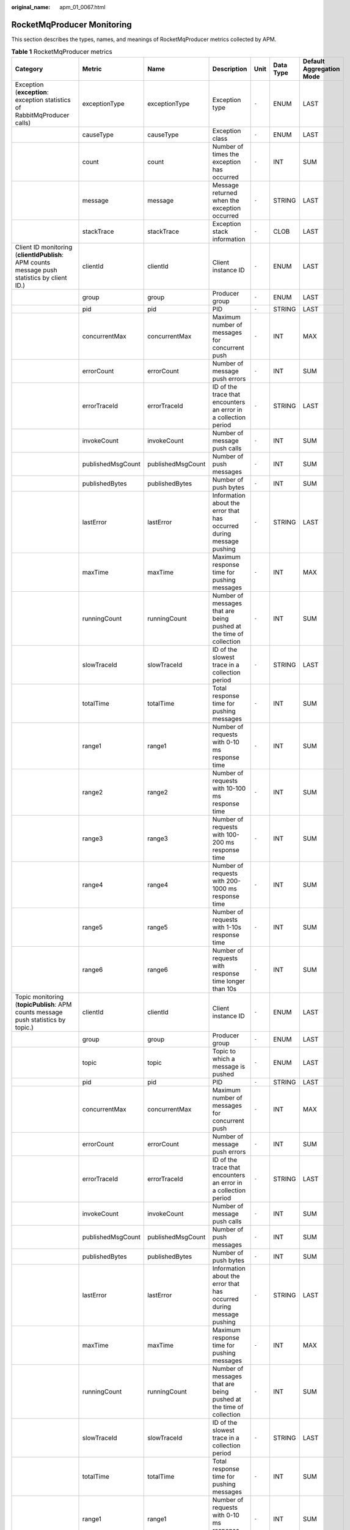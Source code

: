 :original_name: apm_01_0067.html

.. _apm_01_0067:

RocketMqProducer Monitoring
===========================

This section describes the types, names, and meanings of RocketMqProducer metrics collected by APM.

.. table:: **Table 1** RocketMqProducer metrics

   +------------------------------------------------------------------------------------------------------------+-------------------+-------------------+----------------------------------------------------------------------------------------+-------+-----------+--------------------------+
   | Category                                                                                                   | Metric            | Name              | Description                                                                            | Unit  | Data Type | Default Aggregation Mode |
   +============================================================================================================+===================+===================+========================================================================================+=======+===========+==========================+
   | Exception (**exception**: exception statistics of RabbitMqProducer calls)                                  | exceptionType     | exceptionType     | Exception type                                                                         | ``-`` | ENUM      | LAST                     |
   +------------------------------------------------------------------------------------------------------------+-------------------+-------------------+----------------------------------------------------------------------------------------+-------+-----------+--------------------------+
   |                                                                                                            | causeType         | causeType         | Exception class                                                                        | ``-`` | ENUM      | LAST                     |
   +------------------------------------------------------------------------------------------------------------+-------------------+-------------------+----------------------------------------------------------------------------------------+-------+-----------+--------------------------+
   |                                                                                                            | count             | count             | Number of times the exception has occurred                                             | ``-`` | INT       | SUM                      |
   +------------------------------------------------------------------------------------------------------------+-------------------+-------------------+----------------------------------------------------------------------------------------+-------+-----------+--------------------------+
   |                                                                                                            | message           | message           | Message returned when the exception occurred                                           | ``-`` | STRING    | LAST                     |
   +------------------------------------------------------------------------------------------------------------+-------------------+-------------------+----------------------------------------------------------------------------------------+-------+-----------+--------------------------+
   |                                                                                                            | stackTrace        | stackTrace        | Exception stack information                                                            | ``-`` | CLOB      | LAST                     |
   +------------------------------------------------------------------------------------------------------------+-------------------+-------------------+----------------------------------------------------------------------------------------+-------+-----------+--------------------------+
   | Client ID monitoring (**clientIdPublish**: APM counts message push statistics by client ID.)               | clientId          | clientId          | Client instance ID                                                                     | ``-`` | ENUM      | LAST                     |
   +------------------------------------------------------------------------------------------------------------+-------------------+-------------------+----------------------------------------------------------------------------------------+-------+-----------+--------------------------+
   |                                                                                                            | group             | group             | Producer group                                                                         | ``-`` | ENUM      | LAST                     |
   +------------------------------------------------------------------------------------------------------------+-------------------+-------------------+----------------------------------------------------------------------------------------+-------+-----------+--------------------------+
   |                                                                                                            | pid               | pid               | PID                                                                                    | ``-`` | STRING    | LAST                     |
   +------------------------------------------------------------------------------------------------------------+-------------------+-------------------+----------------------------------------------------------------------------------------+-------+-----------+--------------------------+
   |                                                                                                            | concurrentMax     | concurrentMax     | Maximum number of messages for concurrent push                                         | ``-`` | INT       | MAX                      |
   +------------------------------------------------------------------------------------------------------------+-------------------+-------------------+----------------------------------------------------------------------------------------+-------+-----------+--------------------------+
   |                                                                                                            | errorCount        | errorCount        | Number of message push errors                                                          | ``-`` | INT       | SUM                      |
   +------------------------------------------------------------------------------------------------------------+-------------------+-------------------+----------------------------------------------------------------------------------------+-------+-----------+--------------------------+
   |                                                                                                            | errorTraceId      | errorTraceId      | ID of the trace that encounters an error in a collection period                        | ``-`` | STRING    | LAST                     |
   +------------------------------------------------------------------------------------------------------------+-------------------+-------------------+----------------------------------------------------------------------------------------+-------+-----------+--------------------------+
   |                                                                                                            | invokeCount       | invokeCount       | Number of message push calls                                                           | ``-`` | INT       | SUM                      |
   +------------------------------------------------------------------------------------------------------------+-------------------+-------------------+----------------------------------------------------------------------------------------+-------+-----------+--------------------------+
   |                                                                                                            | publishedMsgCount | publishedMsgCount | Number of push messages                                                                | ``-`` | INT       | SUM                      |
   +------------------------------------------------------------------------------------------------------------+-------------------+-------------------+----------------------------------------------------------------------------------------+-------+-----------+--------------------------+
   |                                                                                                            | publishedBytes    | publishedBytes    | Number of push bytes                                                                   | ``-`` | INT       | SUM                      |
   +------------------------------------------------------------------------------------------------------------+-------------------+-------------------+----------------------------------------------------------------------------------------+-------+-----------+--------------------------+
   |                                                                                                            | lastError         | lastError         | Information about the error that has occurred during message pushing                   | ``-`` | STRING    | LAST                     |
   +------------------------------------------------------------------------------------------------------------+-------------------+-------------------+----------------------------------------------------------------------------------------+-------+-----------+--------------------------+
   |                                                                                                            | maxTime           | maxTime           | Maximum response time for pushing messages                                             | ``-`` | INT       | MAX                      |
   +------------------------------------------------------------------------------------------------------------+-------------------+-------------------+----------------------------------------------------------------------------------------+-------+-----------+--------------------------+
   |                                                                                                            | runningCount      | runningCount      | Number of messages that are being pushed at the time of collection                     | ``-`` | INT       | SUM                      |
   +------------------------------------------------------------------------------------------------------------+-------------------+-------------------+----------------------------------------------------------------------------------------+-------+-----------+--------------------------+
   |                                                                                                            | slowTraceId       | slowTraceId       | ID of the slowest trace in a collection period                                         | ``-`` | STRING    | LAST                     |
   +------------------------------------------------------------------------------------------------------------+-------------------+-------------------+----------------------------------------------------------------------------------------+-------+-----------+--------------------------+
   |                                                                                                            | totalTime         | totalTime         | Total response time for pushing messages                                               | ``-`` | INT       | SUM                      |
   +------------------------------------------------------------------------------------------------------------+-------------------+-------------------+----------------------------------------------------------------------------------------+-------+-----------+--------------------------+
   |                                                                                                            | range1            | range1            | Number of requests with 0-10 ms response time                                          | ``-`` | INT       | SUM                      |
   +------------------------------------------------------------------------------------------------------------+-------------------+-------------------+----------------------------------------------------------------------------------------+-------+-----------+--------------------------+
   |                                                                                                            | range2            | range2            | Number of requests with 10-100 ms response time                                        | ``-`` | INT       | SUM                      |
   +------------------------------------------------------------------------------------------------------------+-------------------+-------------------+----------------------------------------------------------------------------------------+-------+-----------+--------------------------+
   |                                                                                                            | range3            | range3            | Number of requests with 100-200 ms response time                                       | ``-`` | INT       | SUM                      |
   +------------------------------------------------------------------------------------------------------------+-------------------+-------------------+----------------------------------------------------------------------------------------+-------+-----------+--------------------------+
   |                                                                                                            | range4            | range4            | Number of requests with 200-1000 ms response time                                      | ``-`` | INT       | SUM                      |
   +------------------------------------------------------------------------------------------------------------+-------------------+-------------------+----------------------------------------------------------------------------------------+-------+-----------+--------------------------+
   |                                                                                                            | range5            | range5            | Number of requests with 1-10s response time                                            | ``-`` | INT       | SUM                      |
   +------------------------------------------------------------------------------------------------------------+-------------------+-------------------+----------------------------------------------------------------------------------------+-------+-----------+--------------------------+
   |                                                                                                            | range6            | range6            | Number of requests with response time longer than 10s                                  | ``-`` | INT       | SUM                      |
   +------------------------------------------------------------------------------------------------------------+-------------------+-------------------+----------------------------------------------------------------------------------------+-------+-----------+--------------------------+
   | Topic monitoring (**topicPublish**: APM counts message push statistics by topic.)                          | clientId          | clientId          | Client instance ID                                                                     | ``-`` | ENUM      | LAST                     |
   +------------------------------------------------------------------------------------------------------------+-------------------+-------------------+----------------------------------------------------------------------------------------+-------+-----------+--------------------------+
   |                                                                                                            | group             | group             | Producer group                                                                         | ``-`` | ENUM      | LAST                     |
   +------------------------------------------------------------------------------------------------------------+-------------------+-------------------+----------------------------------------------------------------------------------------+-------+-----------+--------------------------+
   |                                                                                                            | topic             | topic             | Topic to which a message is pushed                                                     | ``-`` | ENUM      | LAST                     |
   +------------------------------------------------------------------------------------------------------------+-------------------+-------------------+----------------------------------------------------------------------------------------+-------+-----------+--------------------------+
   |                                                                                                            | pid               | pid               | PID                                                                                    | ``-`` | STRING    | LAST                     |
   +------------------------------------------------------------------------------------------------------------+-------------------+-------------------+----------------------------------------------------------------------------------------+-------+-----------+--------------------------+
   |                                                                                                            | concurrentMax     | concurrentMax     | Maximum number of messages for concurrent push                                         | ``-`` | INT       | MAX                      |
   +------------------------------------------------------------------------------------------------------------+-------------------+-------------------+----------------------------------------------------------------------------------------+-------+-----------+--------------------------+
   |                                                                                                            | errorCount        | errorCount        | Number of message push errors                                                          | ``-`` | INT       | SUM                      |
   +------------------------------------------------------------------------------------------------------------+-------------------+-------------------+----------------------------------------------------------------------------------------+-------+-----------+--------------------------+
   |                                                                                                            | errorTraceId      | errorTraceId      | ID of the trace that encounters an error in a collection period                        | ``-`` | STRING    | LAST                     |
   +------------------------------------------------------------------------------------------------------------+-------------------+-------------------+----------------------------------------------------------------------------------------+-------+-----------+--------------------------+
   |                                                                                                            | invokeCount       | invokeCount       | Number of message push calls                                                           | ``-`` | INT       | SUM                      |
   +------------------------------------------------------------------------------------------------------------+-------------------+-------------------+----------------------------------------------------------------------------------------+-------+-----------+--------------------------+
   |                                                                                                            | publishedMsgCount | publishedMsgCount | Number of push messages                                                                | ``-`` | INT       | SUM                      |
   +------------------------------------------------------------------------------------------------------------+-------------------+-------------------+----------------------------------------------------------------------------------------+-------+-----------+--------------------------+
   |                                                                                                            | publishedBytes    | publishedBytes    | Number of push bytes                                                                   | ``-`` | INT       | SUM                      |
   +------------------------------------------------------------------------------------------------------------+-------------------+-------------------+----------------------------------------------------------------------------------------+-------+-----------+--------------------------+
   |                                                                                                            | lastError         | lastError         | Information about the error that has occurred during message pushing                   | ``-`` | STRING    | LAST                     |
   +------------------------------------------------------------------------------------------------------------+-------------------+-------------------+----------------------------------------------------------------------------------------+-------+-----------+--------------------------+
   |                                                                                                            | maxTime           | maxTime           | Maximum response time for pushing messages                                             | ``-`` | INT       | MAX                      |
   +------------------------------------------------------------------------------------------------------------+-------------------+-------------------+----------------------------------------------------------------------------------------+-------+-----------+--------------------------+
   |                                                                                                            | runningCount      | runningCount      | Number of messages that are being pushed at the time of collection                     | ``-`` | INT       | SUM                      |
   +------------------------------------------------------------------------------------------------------------+-------------------+-------------------+----------------------------------------------------------------------------------------+-------+-----------+--------------------------+
   |                                                                                                            | slowTraceId       | slowTraceId       | ID of the slowest trace in a collection period                                         | ``-`` | STRING    | LAST                     |
   +------------------------------------------------------------------------------------------------------------+-------------------+-------------------+----------------------------------------------------------------------------------------+-------+-----------+--------------------------+
   |                                                                                                            | totalTime         | totalTime         | Total response time for pushing messages                                               | ``-`` | INT       | SUM                      |
   +------------------------------------------------------------------------------------------------------------+-------------------+-------------------+----------------------------------------------------------------------------------------+-------+-----------+--------------------------+
   |                                                                                                            | range1            | range1            | Number of requests with 0-10 ms response time                                          | ``-`` | INT       | SUM                      |
   +------------------------------------------------------------------------------------------------------------+-------------------+-------------------+----------------------------------------------------------------------------------------+-------+-----------+--------------------------+
   |                                                                                                            | range2            | range2            | Number of requests with 10-100 ms response time                                        | ``-`` | INT       | SUM                      |
   +------------------------------------------------------------------------------------------------------------+-------------------+-------------------+----------------------------------------------------------------------------------------+-------+-----------+--------------------------+
   |                                                                                                            | range3            | range3            | Number of requests with 100-200 ms response time                                       | ``-`` | INT       | SUM                      |
   +------------------------------------------------------------------------------------------------------------+-------------------+-------------------+----------------------------------------------------------------------------------------+-------+-----------+--------------------------+
   |                                                                                                            | range4            | range4            | Number of requests with 200-1000 ms response time                                      | ``-`` | INT       | SUM                      |
   +------------------------------------------------------------------------------------------------------------+-------------------+-------------------+----------------------------------------------------------------------------------------+-------+-----------+--------------------------+
   |                                                                                                            | range5            | range5            | Number of requests with 1-10s response time                                            | ``-`` | INT       | SUM                      |
   +------------------------------------------------------------------------------------------------------------+-------------------+-------------------+----------------------------------------------------------------------------------------+-------+-----------+--------------------------+
   |                                                                                                            | range6            | range6            | Number of requests with response time longer than 10s                                  | ``-`` | INT       | SUM                      |
   +------------------------------------------------------------------------------------------------------------+-------------------+-------------------+----------------------------------------------------------------------------------------+-------+-----------+--------------------------+
   | Queue monitoring (**queuePublish**: APM counts message push statistics by queue.)                          | clientId          | clientId          | Client instance ID                                                                     | ``-`` | ENUM      | LAST                     |
   +------------------------------------------------------------------------------------------------------------+-------------------+-------------------+----------------------------------------------------------------------------------------+-------+-----------+--------------------------+
   |                                                                                                            | group             | group             | Producer group                                                                         | ``-`` | ENUM      | LAST                     |
   +------------------------------------------------------------------------------------------------------------+-------------------+-------------------+----------------------------------------------------------------------------------------+-------+-----------+--------------------------+
   |                                                                                                            | queue             | queue             | Message queue ID                                                                       | ``-`` | ENUM      | LAST                     |
   +------------------------------------------------------------------------------------------------------------+-------------------+-------------------+----------------------------------------------------------------------------------------+-------+-----------+--------------------------+
   |                                                                                                            | pid               | pid               | PID                                                                                    | ``-`` | STRING    | LAST                     |
   +------------------------------------------------------------------------------------------------------------+-------------------+-------------------+----------------------------------------------------------------------------------------+-------+-----------+--------------------------+
   |                                                                                                            | concurrentMax     | concurrentMax     | Maximum number of messages for concurrent push                                         | ``-`` | INT       | MAX                      |
   +------------------------------------------------------------------------------------------------------------+-------------------+-------------------+----------------------------------------------------------------------------------------+-------+-----------+--------------------------+
   |                                                                                                            | errorCount        | errorCount        | Number of message push errors                                                          | ``-`` | INT       | SUM                      |
   +------------------------------------------------------------------------------------------------------------+-------------------+-------------------+----------------------------------------------------------------------------------------+-------+-----------+--------------------------+
   |                                                                                                            | errorTraceId      | errorTraceId      | ID of the trace that encounters an error in a collection period                        | ``-`` | STRING    | LAST                     |
   +------------------------------------------------------------------------------------------------------------+-------------------+-------------------+----------------------------------------------------------------------------------------+-------+-----------+--------------------------+
   |                                                                                                            | invokeCount       | invokeCount       | Number of message push calls                                                           | ``-`` | INT       | SUM                      |
   +------------------------------------------------------------------------------------------------------------+-------------------+-------------------+----------------------------------------------------------------------------------------+-------+-----------+--------------------------+
   |                                                                                                            | publishedMsgCount | publishedMsgCount | Number of push messages                                                                | ``-`` | INT       | SUM                      |
   +------------------------------------------------------------------------------------------------------------+-------------------+-------------------+----------------------------------------------------------------------------------------+-------+-----------+--------------------------+
   |                                                                                                            | publishedBytes    | publishedBytes    | Number of push bytes                                                                   | ``-`` | INT       | SUM                      |
   +------------------------------------------------------------------------------------------------------------+-------------------+-------------------+----------------------------------------------------------------------------------------+-------+-----------+--------------------------+
   |                                                                                                            | lastError         | lastError         | Information about the error that has occurred during message pushing                   | ``-`` | STRING    | LAST                     |
   +------------------------------------------------------------------------------------------------------------+-------------------+-------------------+----------------------------------------------------------------------------------------+-------+-----------+--------------------------+
   |                                                                                                            | maxTime           | maxTime           | Maximum response time for pushing messages                                             | ``-`` | INT       | MAX                      |
   +------------------------------------------------------------------------------------------------------------+-------------------+-------------------+----------------------------------------------------------------------------------------+-------+-----------+--------------------------+
   |                                                                                                            | runningCount      | runningCount      | Number of messages that are being pushed at the time of collection                     | ``-`` | INT       | SUM                      |
   +------------------------------------------------------------------------------------------------------------+-------------------+-------------------+----------------------------------------------------------------------------------------+-------+-----------+--------------------------+
   |                                                                                                            | slowTraceId       | slowTraceId       | ID of the slowest trace in a collection period                                         | ``-`` | STRING    | LAST                     |
   +------------------------------------------------------------------------------------------------------------+-------------------+-------------------+----------------------------------------------------------------------------------------+-------+-----------+--------------------------+
   |                                                                                                            | totalTime         | totalTime         | Total response time for pushing messages                                               | ``-`` | INT       | SUM                      |
   +------------------------------------------------------------------------------------------------------------+-------------------+-------------------+----------------------------------------------------------------------------------------+-------+-----------+--------------------------+
   |                                                                                                            | range1            | range1            | Number of requests with 0-10 ms response time                                          | ``-`` | INT       | SUM                      |
   +------------------------------------------------------------------------------------------------------------+-------------------+-------------------+----------------------------------------------------------------------------------------+-------+-----------+--------------------------+
   |                                                                                                            | range2            | range2            | Number of requests with 10-100 ms response time                                        | ``-`` | INT       | SUM                      |
   +------------------------------------------------------------------------------------------------------------+-------------------+-------------------+----------------------------------------------------------------------------------------+-------+-----------+--------------------------+
   |                                                                                                            | range3            | range3            | Number of requests with 100-200 ms response time                                       | ``-`` | INT       | SUM                      |
   +------------------------------------------------------------------------------------------------------------+-------------------+-------------------+----------------------------------------------------------------------------------------+-------+-----------+--------------------------+
   |                                                                                                            | range4            | range4            | Number of requests with 200-1000 ms response time                                      | ``-`` | INT       | SUM                      |
   +------------------------------------------------------------------------------------------------------------+-------------------+-------------------+----------------------------------------------------------------------------------------+-------+-----------+--------------------------+
   |                                                                                                            | range5            | range5            | Number of requests with 1-10s response time                                            | ``-`` | INT       | SUM                      |
   +------------------------------------------------------------------------------------------------------------+-------------------+-------------------+----------------------------------------------------------------------------------------+-------+-----------+--------------------------+
   |                                                                                                            | range6            | range6            | Number of requests with response time longer than 10s                                  | ``-`` | INT       | SUM                      |
   +------------------------------------------------------------------------------------------------------------+-------------------+-------------------+----------------------------------------------------------------------------------------+-------+-----------+--------------------------+
   | Broker monitoring (**brokerPublish**: APM counts message push statistics by broker.)                       | clientId          | clientId          | Client instance ID                                                                     | ``-`` | ENUM      | LAST                     |
   +------------------------------------------------------------------------------------------------------------+-------------------+-------------------+----------------------------------------------------------------------------------------+-------+-----------+--------------------------+
   |                                                                                                            | group             | group             | Producer group                                                                         | ``-`` | ENUM      | LAST                     |
   +------------------------------------------------------------------------------------------------------------+-------------------+-------------------+----------------------------------------------------------------------------------------+-------+-----------+--------------------------+
   |                                                                                                            | broker            | broker            | Broker address                                                                         | ``-`` | ENUM      | LAST                     |
   +------------------------------------------------------------------------------------------------------------+-------------------+-------------------+----------------------------------------------------------------------------------------+-------+-----------+--------------------------+
   |                                                                                                            | pid               | pid               | PID                                                                                    | ``-`` | STRING    | LAST                     |
   +------------------------------------------------------------------------------------------------------------+-------------------+-------------------+----------------------------------------------------------------------------------------+-------+-----------+--------------------------+
   |                                                                                                            | concurrentMax     | concurrentMax     | Maximum number of messages for concurrent push                                         | ``-`` | INT       | MAX                      |
   +------------------------------------------------------------------------------------------------------------+-------------------+-------------------+----------------------------------------------------------------------------------------+-------+-----------+--------------------------+
   |                                                                                                            | errorCount        | errorCount        | Number of message push errors                                                          | ``-`` | INT       | SUM                      |
   +------------------------------------------------------------------------------------------------------------+-------------------+-------------------+----------------------------------------------------------------------------------------+-------+-----------+--------------------------+
   |                                                                                                            | errorTraceId      | errorTraceId      | ID of the trace that encounters an error in a collection period                        | ``-`` | STRING    | LAST                     |
   +------------------------------------------------------------------------------------------------------------+-------------------+-------------------+----------------------------------------------------------------------------------------+-------+-----------+--------------------------+
   |                                                                                                            | invokeCount       | invokeCount       | Number of message push calls                                                           | ``-`` | INT       | SUM                      |
   +------------------------------------------------------------------------------------------------------------+-------------------+-------------------+----------------------------------------------------------------------------------------+-------+-----------+--------------------------+
   |                                                                                                            | publishedMsgCount | publishedMsgCount | Number of push messages                                                                | ``-`` | INT       | SUM                      |
   +------------------------------------------------------------------------------------------------------------+-------------------+-------------------+----------------------------------------------------------------------------------------+-------+-----------+--------------------------+
   |                                                                                                            | publishedBytes    | publishedBytes    | Number of push bytes                                                                   | ``-`` | INT       | SUM                      |
   +------------------------------------------------------------------------------------------------------------+-------------------+-------------------+----------------------------------------------------------------------------------------+-------+-----------+--------------------------+
   |                                                                                                            | lastError         | lastError         | Information about the error that has occurred during message pushing                   | ``-`` | STRING    | LAST                     |
   +------------------------------------------------------------------------------------------------------------+-------------------+-------------------+----------------------------------------------------------------------------------------+-------+-----------+--------------------------+
   |                                                                                                            | maxTime           | maxTime           | Maximum response time for pushing messages                                             | ``-`` | INT       | MAX                      |
   +------------------------------------------------------------------------------------------------------------+-------------------+-------------------+----------------------------------------------------------------------------------------+-------+-----------+--------------------------+
   |                                                                                                            | runningCount      | runningCount      | Number of messages that are being pushed at the time of collection                     | ``-`` | INT       | SUM                      |
   +------------------------------------------------------------------------------------------------------------+-------------------+-------------------+----------------------------------------------------------------------------------------+-------+-----------+--------------------------+
   |                                                                                                            | slowTraceId       | slowTraceId       | ID of the slowest trace in a collection period                                         | ``-`` | STRING    | LAST                     |
   +------------------------------------------------------------------------------------------------------------+-------------------+-------------------+----------------------------------------------------------------------------------------+-------+-----------+--------------------------+
   |                                                                                                            | totalTime         | totalTime         | Total response time for pushing messages                                               | ``-`` | INT       | SUM                      |
   +------------------------------------------------------------------------------------------------------------+-------------------+-------------------+----------------------------------------------------------------------------------------+-------+-----------+--------------------------+
   |                                                                                                            | range1            | range1            | Number of requests with 0-10 ms response time                                          | ``-`` | INT       | SUM                      |
   +------------------------------------------------------------------------------------------------------------+-------------------+-------------------+----------------------------------------------------------------------------------------+-------+-----------+--------------------------+
   |                                                                                                            | range2            | range2            | Number of requests with 10-100 ms response time                                        | ``-`` | INT       | SUM                      |
   +------------------------------------------------------------------------------------------------------------+-------------------+-------------------+----------------------------------------------------------------------------------------+-------+-----------+--------------------------+
   |                                                                                                            | range3            | range3            | Number of requests with 100-200 ms response time                                       | ``-`` | INT       | SUM                      |
   +------------------------------------------------------------------------------------------------------------+-------------------+-------------------+----------------------------------------------------------------------------------------+-------+-----------+--------------------------+
   |                                                                                                            | range4            | range4            | Number of requests with 200-1000 ms response time                                      | ``-`` | INT       | SUM                      |
   +------------------------------------------------------------------------------------------------------------+-------------------+-------------------+----------------------------------------------------------------------------------------+-------+-----------+--------------------------+
   |                                                                                                            | range5            | range5            | Number of requests with 1-10s response time                                            | ``-`` | INT       | SUM                      |
   +------------------------------------------------------------------------------------------------------------+-------------------+-------------------+----------------------------------------------------------------------------------------+-------+-----------+--------------------------+
   |                                                                                                            | range6            | range6            | Number of requests with response time longer than 10s                                  | ``-`` | INT       | SUM                      |
   +------------------------------------------------------------------------------------------------------------+-------------------+-------------------+----------------------------------------------------------------------------------------+-------+-----------+--------------------------+
   | Transaction monitoring (**transactionPublish**: APM counts transaction message push statistics by client.) | clientId          | clientId          | Client instance ID                                                                     | ``-`` | ENUM      | LAST                     |
   +------------------------------------------------------------------------------------------------------------+-------------------+-------------------+----------------------------------------------------------------------------------------+-------+-----------+--------------------------+
   |                                                                                                            | group             | group             | Producer group                                                                         | ``-`` | ENUM      | LAST                     |
   +------------------------------------------------------------------------------------------------------------+-------------------+-------------------+----------------------------------------------------------------------------------------+-------+-----------+--------------------------+
   |                                                                                                            | pid               | pid               | PID                                                                                    | ``-`` | STRING    | LAST                     |
   +------------------------------------------------------------------------------------------------------------+-------------------+-------------------+----------------------------------------------------------------------------------------+-------+-----------+--------------------------+
   |                                                                                                            | concurrentMax     | concurrentMax     | Maximum number of transaction messages for concurrent push                             | ``-`` | INT       | MAX                      |
   +------------------------------------------------------------------------------------------------------------+-------------------+-------------------+----------------------------------------------------------------------------------------+-------+-----------+--------------------------+
   |                                                                                                            | errorCount        | errorCount        | Number of transaction message push errors                                              | ``-`` | INT       | SUM                      |
   +------------------------------------------------------------------------------------------------------------+-------------------+-------------------+----------------------------------------------------------------------------------------+-------+-----------+--------------------------+
   |                                                                                                            | errorTraceId      | errorTraceId      | ID of the trace that encounters an error in a collection period                        | ``-`` | STRING    | LAST                     |
   +------------------------------------------------------------------------------------------------------------+-------------------+-------------------+----------------------------------------------------------------------------------------+-------+-----------+--------------------------+
   |                                                                                                            | invokeCount       | invokeCount       | Number of message push calls                                                           | ``-`` | INT       | SUM                      |
   +------------------------------------------------------------------------------------------------------------+-------------------+-------------------+----------------------------------------------------------------------------------------+-------+-----------+--------------------------+
   |                                                                                                            | lastError         | lastError         | Error information generated when an error has occurred during transaction message push | ``-`` | STRING    | LAST                     |
   +------------------------------------------------------------------------------------------------------------+-------------------+-------------------+----------------------------------------------------------------------------------------+-------+-----------+--------------------------+
   |                                                                                                            | maxTime           | maxTime           | Maximum response time for pushing transaction messages                                 | ``-`` | INT       | MAX                      |
   +------------------------------------------------------------------------------------------------------------+-------------------+-------------------+----------------------------------------------------------------------------------------+-------+-----------+--------------------------+
   |                                                                                                            | runningCount      | runningCount      | Number of transaction messages that are being pushed at the time of collection         | ``-`` | INT       | SUM                      |
   +------------------------------------------------------------------------------------------------------------+-------------------+-------------------+----------------------------------------------------------------------------------------+-------+-----------+--------------------------+
   |                                                                                                            | slowTraceId       | slowTraceId       | ID of the slowest trace in a collection period                                         | ``-`` | STRING    | LAST                     |
   +------------------------------------------------------------------------------------------------------------+-------------------+-------------------+----------------------------------------------------------------------------------------+-------+-----------+--------------------------+
   |                                                                                                            | totalTime         | totalTime         | Total response time for pushing transaction messages                                   | ``-`` | INT       | SUM                      |
   +------------------------------------------------------------------------------------------------------------+-------------------+-------------------+----------------------------------------------------------------------------------------+-------+-----------+--------------------------+
   |                                                                                                            | range1            | range1            | Number of requests with 0-10 ms response time                                          | ``-`` | INT       | SUM                      |
   +------------------------------------------------------------------------------------------------------------+-------------------+-------------------+----------------------------------------------------------------------------------------+-------+-----------+--------------------------+
   |                                                                                                            | range2            | range2            | Number of requests with 10-100 ms response time                                        | ``-`` | INT       | SUM                      |
   +------------------------------------------------------------------------------------------------------------+-------------------+-------------------+----------------------------------------------------------------------------------------+-------+-----------+--------------------------+
   |                                                                                                            | range3            | range3            | Number of requests with 100-200 ms response time                                       | ``-`` | INT       | SUM                      |
   +------------------------------------------------------------------------------------------------------------+-------------------+-------------------+----------------------------------------------------------------------------------------+-------+-----------+--------------------------+
   |                                                                                                            | range4            | range4            | Number of requests with 200-1000 ms response time                                      | ``-`` | INT       | SUM                      |
   +------------------------------------------------------------------------------------------------------------+-------------------+-------------------+----------------------------------------------------------------------------------------+-------+-----------+--------------------------+
   |                                                                                                            | range5            | range5            | Number of requests with 1-10s response time                                            | ``-`` | INT       | SUM                      |
   +------------------------------------------------------------------------------------------------------------+-------------------+-------------------+----------------------------------------------------------------------------------------+-------+-----------+--------------------------+
   |                                                                                                            | range6            | range6            | Number of requests with response time longer than 10s                                  | ``-`` | INT       | SUM                      |
   +------------------------------------------------------------------------------------------------------------+-------------------+-------------------+----------------------------------------------------------------------------------------+-------+-----------+--------------------------+
   | Total monitoring (**total**: APM counts message push statistics by client.)                                | errorCount        | errorCount        | Number of message push errors                                                          | ``-`` | INT       | SUM                      |
   +------------------------------------------------------------------------------------------------------------+-------------------+-------------------+----------------------------------------------------------------------------------------+-------+-----------+--------------------------+
   |                                                                                                            | invokeCount       | invokeCount       | Number of message push calls                                                           | ``-`` | INT       | SUM                      |
   +------------------------------------------------------------------------------------------------------------+-------------------+-------------------+----------------------------------------------------------------------------------------+-------+-----------+--------------------------+
   |                                                                                                            | publishedMsgCount | publishedMsgCount | Number of push messages                                                                | ``-`` | INT       | SUM                      |
   +------------------------------------------------------------------------------------------------------------+-------------------+-------------------+----------------------------------------------------------------------------------------+-------+-----------+--------------------------+
   |                                                                                                            | publishedBytes    | publishedBytes    | Number of push bytes                                                                   | ``-`` | INT       | SUM                      |
   +------------------------------------------------------------------------------------------------------------+-------------------+-------------------+----------------------------------------------------------------------------------------+-------+-----------+--------------------------+
   |                                                                                                            | totalTime         | totalTime         | Total response time for pushing messages                                               | ``-`` | INT       | SUM                      |
   +------------------------------------------------------------------------------------------------------------+-------------------+-------------------+----------------------------------------------------------------------------------------+-------+-----------+--------------------------+
